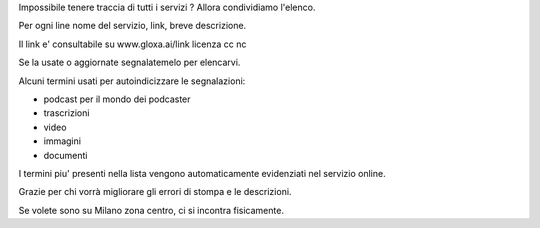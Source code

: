 Impossibile tenere traccia di tutti i servizi ? Allora condividiamo l'elenco.

Per ogni line nome del servizio, link, breve descrizione.

Il link e' consultabile su www.gloxa.ai/link licenza cc nc 

Se la usate o aggiornate segnalatemelo per elencarvi.

Alcuni termini usati per autoindicizzare le segnalazioni:

- podcast per il mondo dei podcaster
- trascrizioni
- video
- immagini
- documenti

I termini piu' presenti nella lista vengono automaticamente evidenziati nel servizio online.

Grazie per chi vorrà migliorare gli errori di stompa e le descrizioni.

Se volete sono su Milano zona centro, ci si incontra fisicamente.


